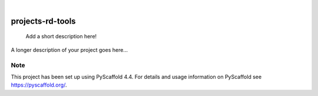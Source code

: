 .. These are examples of badges you might want to add to your README:
   please update the URLs accordingly

    .. image:: https://api.cirrus-ci.com/github/<USER>/projects-rd-tools.svg?branch=main
        :alt: Built Status
        :target: https://cirrus-ci.com/github/<USER>/projects-rd-tools
    .. image:: https://readthedocs.org/projects/projects-rd-tools/badge/?version=latest
        :alt: ReadTheDocs
        :target: https://projects-rd-tools.readthedocs.io/en/stable/
    .. image:: https://img.shields.io/coveralls/github/<USER>/projects-rd-tools/main.svg
        :alt: Coveralls
        :target: https://coveralls.io/r/<USER>/projects-rd-tools
    .. image:: https://img.shields.io/pypi/v/projects-rd-tools.svg
        :alt: PyPI-Server
        :target: https://pypi.org/project/projects-rd-tools/
    .. image:: https://img.shields.io/conda/vn/conda-forge/projects-rd-tools.svg
        :alt: Conda-Forge
        :target: https://anaconda.org/conda-forge/projects-rd-tools
    .. image:: https://pepy.tech/badge/projects-rd-tools/month
        :alt: Monthly Downloads
        :target: https://pepy.tech/project/projects-rd-tools
    .. image:: https://img.shields.io/twitter/url/http/shields.io.svg?style=social&label=Twitter
        :alt: Twitter
        :target: https://twitter.com/projects-rd-tools

.. image:: https://img.shields.io/badge/-PyScaffold-005CA0?logo=pyscaffold
    :alt: Project generated with PyScaffold
    :target: https://pyscaffold.org/

|

=================
projects-rd-tools
=================


    Add a short description here!


A longer description of your project goes here...


.. _pyscaffold-notes:

Note
====

This project has been set up using PyScaffold 4.4. For details and usage
information on PyScaffold see https://pyscaffold.org/.
